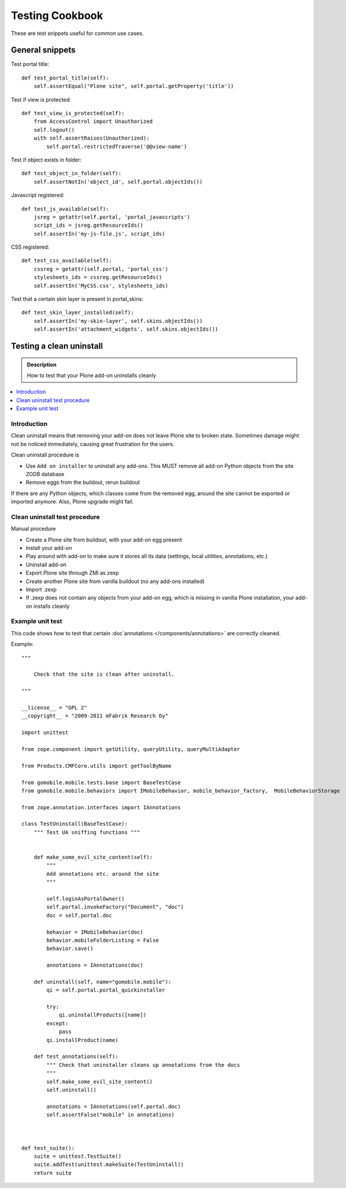 ================
Testing Cookbook
================

These are test snippets useful for common use cases.


General snippets
================

Test portal title::

    def test_portal_title(self):
        self.assertEqual("Plone site", self.portal.getProperty('title'))


Test if view is protected::

    def test_view_is_protected(self):
        from AccessControl import Unauthorized
        self.logout()
        with self.assertRaises(Unauthorized):
            self.portal.restrictedTraverse('@@view-name')


Test if object exists in folder::

    def test_object_in_folder(self):
        self.assertNotIn('object_id', self.portal.objectIds())


Javascript registered::

    def test_js_available(self):
        jsreg = getattr(self.portal, 'portal_javascripts')
        script_ids = jsreg.getResourceIds()
        self.assertIn('my-js-file.js', script_ids)


CSS registered::

    def test_css_available(self):
        cssreg = getattr(self.portal, 'portal_css')
        stylesheets_ids = cssreg.getResourceIds()
        self.assertIn('MyCSS.css', stylesheets_ids)


Test that a certain skin layer is present in portal_skins::

    def test_skin_layer_installed(self):
        self.assertIn('my-skin-layer', self.skins.objectIds())
        self.assertIn('attachment_widgets', self.skins.objectIds())


Testing a clean uninstall
=========================

.. admonition:: Description

        How to test that your Plone add-on uninstalls cleanly

.. contents:: :local:

Introduction
------------

Clean uninstall means that removing your add-on does not leave Plone site to broken state.
Sometimes damage might not be noticed immediately, causing great frustration for the users.

Clean uninstall procedure is

* Use ``Add on installer`` to uninstall any add-ons. This MUST remove
  all add-on Python objects from the site ZODB database

* Remove eggs from the buildout, rerun buildout

If there are any Python objects, which classes come from the removed
egg, around the site cannot be exported or imported anymore. Also,
Plone upgrade might fail.

Clean uninstall test procedure
------------------------------

Manual procedure

* Create a Plone site from buildout, with your add-on egg present

* Install your add-on

* Play around with add-on to make sure it stores all its data (settings, local utilities,
  annotations, etc.)

* Uninstall add-on

* Export Plone site through ZMI as zexp

* Create another Plone site from vanilla buildout (no any add-ons installed)

* Import .zexp

* If .zexp does not contain any objects from your add-on egg, which is missing in vanilla
  Plone installation, your add-on installs cleanly

Example unit test
------------------

This code shows how to test that certain :doc`annotations </components/annotations>`
are correctly cleaned.

Example::

        """

            Check that the site is clean after uninstall.

        """

        __license__ = "GPL 2"
        __copyright__ = "2009-2011 mFabrik Research Oy"

        import unittest

        from zope.component import getUtility, queryUtility, queryMultiAdapter

        from Products.CMFCore.utils import getToolByName

        from gomobile.mobile.tests.base import BaseTestCase
        from gomobile.mobile.behaviors import IMobileBehavior, mobile_behavior_factory,  MobileBehaviorStorage

        from zope.annotation.interfaces import IAnnotations

        class TestUninstall(BaseTestCase):
            """ Test UA sniffing functions """


            def make_some_evil_site_content(self):
                """
                Add annotations etc. around the site
                """

                self.loginAsPortalOwner()
                self.portal.invokeFactory("Document", "doc")
                doc = self.portal.doc

                behavior = IMobileBehavior(doc)
                behavior.mobileFolderListing = False
                behavior.save()

                annotations = IAnnotations(doc)

            def uninstall(self, name="gomobile.mobile"):
                qi = self.portal.portal_quickinstaller

                try:
                    qi.uninstallProducts([name])
                except:
                    pass
                qi.installProduct(name)

            def test_annotations(self):
                """ Check that uninstaller cleans up annotations from the docs
                """
                self.make_some_evil_site_content()
                self.uninstall()

                annotations = IAnnotations(self.portal.doc)
                self.assertFalse("mobile" in annotations)



        def test_suite():
            suite = unittest.TestSuite()
            suite.addTest(unittest.makeSuite(TestUninstall))
            return suite

